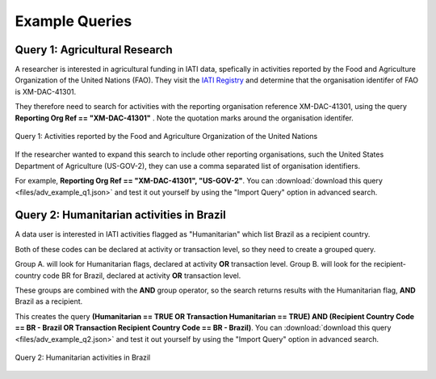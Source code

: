 **************
Example Queries
**************

Query 1: Agricultural Research
-------------------

A researcher is interested in agricultural funding in IATI data, spefically in activities reported by the Food and Agriculture Organization of the United Nations (FAO). 
They visit the `IATI Registry <https://iatiregistry.org/publisher/?q=fao&sort=title+asc>`_ and determine that the organisation identifer of FAO is XM-DAC-41301.

They therefore need to search for activities with the reporting organisation reference XM-DAC-41301, using the query **Reporting Org Ref == "XM-DAC-41301"** .
Note the quotation marks around the organisation identifer.

.. figure:: images/adv_q_1.svg
    :width: 100 %
    :align: center
    :alt: Example query for IATI activities reported by the Food and Agriculture Organization of the United Nations.

    Query 1:  Activities reported by the Food and Agriculture Organization of the United Nations

If the researcher wanted to expand this search to include other reporting organisations, such the United States Department of Agriculture (US-GOV-2), they can use a comma separated list of organisation identifiers.

For example, **Reporting Org Ref == "XM-DAC-41301", "US-GOV-2"**. You can :download:`download this query <files/adv_example_q1.json>` and test it out yourself by using the "Import Query" option in advanced search.


Query 2: Humanitarian activities in Brazil
-------------------

A data user is interested in IATI activities flagged as "Humanitarian" which list Brazil as a recipient country. 

Both of these codes can be declared at activity or transaction level, so they need to create a grouped query.

Group A. will look for Humanitarian flags, declared at activity **OR** transaction level. 
Group B. will look for the recipient-country code BR for Brazil,  declared at activity **OR** transaction level. 

These groups are combined with the **AND** group operator, so the search returns results with the Humanitarian flag, **AND** Brazil as a recipient. 

This creates the query **(Humanitarian == TRUE OR Transaction Humanitarian == TRUE) AND (Recipient Country Code == BR - Brazil OR Transaction Recipient Country Code == BR - Brazil)**. 
You can :download:`download this query <files/adv_example_q2.json>` and test it out yourself by using the "Import Query" option in advanced search.

.. figure:: images/adv_q_2.svg
    :width: 100 %
    :align: center
    :alt: Example query for IATI activities flagged as "Humanitarian", which list Brazil as a recipient country.

    Query 2:  Humanitarian activities in Brazil

